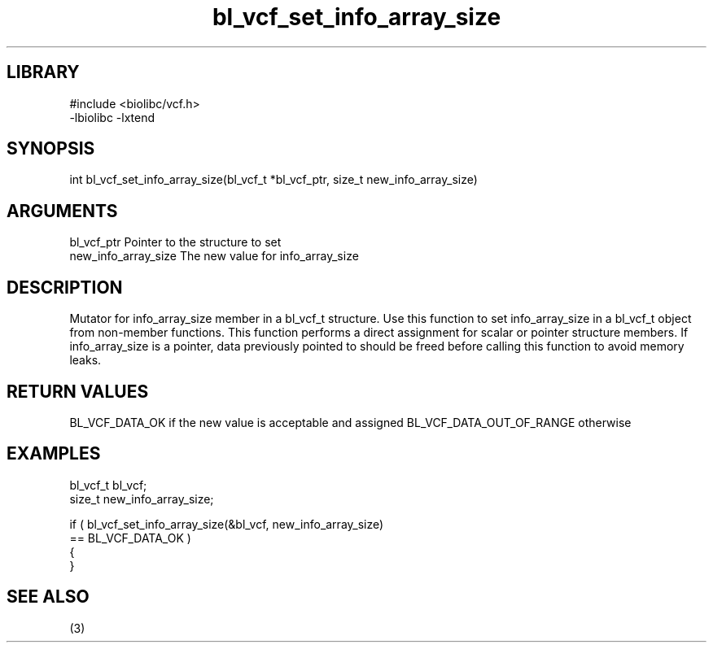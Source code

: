 \" Generated by c2man from bl_vcf_set_info_array_size.c
.TH bl_vcf_set_info_array_size 3

.SH LIBRARY
\" Indicate #includes, library name, -L and -l flags
.nf
.na
#include <biolibc/vcf.h>
-lbiolibc -lxtend
.ad
.fi

\" Convention:
\" Underline anything that is typed verbatim - commands, etc.
.SH SYNOPSIS
.PP
.nf
.na
int     bl_vcf_set_info_array_size(bl_vcf_t *bl_vcf_ptr, size_t new_info_array_size)
.ad
.fi

.SH ARGUMENTS
.nf
.na
bl_vcf_ptr      Pointer to the structure to set
new_info_array_size The new value for info_array_size
.ad
.fi

.SH DESCRIPTION

Mutator for info_array_size member in a bl_vcf_t structure.
Use this function to set info_array_size in a bl_vcf_t object
from non-member functions.  This function performs a direct
assignment for scalar or pointer structure members.  If
info_array_size is a pointer, data previously pointed to should
be freed before calling this function to avoid memory
leaks.

.SH RETURN VALUES

BL_VCF_DATA_OK if the new value is acceptable and assigned
BL_VCF_DATA_OUT_OF_RANGE otherwise

.SH EXAMPLES
.nf
.na

bl_vcf_t        bl_vcf;
size_t          new_info_array_size;

if ( bl_vcf_set_info_array_size(&bl_vcf, new_info_array_size)
        == BL_VCF_DATA_OK )
{
}
.ad
.fi

.SH SEE ALSO

(3)

